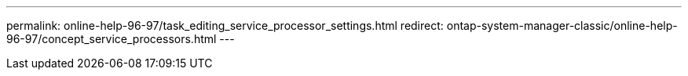 ---
permalink: online-help-96-97/task_editing_service_processor_settings.html
redirect: ontap-system-manager-classic/online-help-96-97/concept_service_processors.html
---
